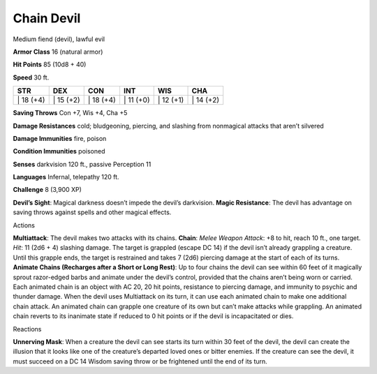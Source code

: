 Chain Devil  
---------


Medium fiend (devil), lawful evil

**Armor Class** 16 (natural armor)

**Hit Points** 85 (10d8 + 40)

**Speed** 30 ft.

+--------------+--------------+--------------+--------------+--------------+--------------+
| STR          | DEX          | CON          | INT          | WIS          | CHA          |
+==============+==============+==============+==============+==============+==============+
| \| 18 (+4)   | \| 15 (+2)   | \| 18 (+4)   | \| 11 (+0)   | \| 12 (+1)   | \| 14 (+2)   |
+--------------+--------------+--------------+--------------+--------------+--------------+

**Saving Throws** Con +7, Wis +4, Cha +5

**Damage Resistances** cold; bludgeoning, piercing, and slashing from
nonmagical attacks that aren’t silvered

**Damage Immunities** fire, poison

**Condition Immunities** poisoned

**Senses** darkvision 120 ft., passive Perception 11

**Languages** Infernal, telepathy 120 ft.

**Challenge** 8 (3,900 XP)

**Devil’s Sight**: Magical darkness doesn’t impede the devil’s
darkvision. **Magic Resistance**: The devil has advantage on saving
throws against spells and other magical effects.

Actions

**Multiattack**: The devil makes two attacks with its chains. **Chain**:
*Melee Weapon Attack*: +8 to hit, reach 10 ft., one target. *Hit*: 11
(2d6 + 4) slashing damage. The target is grappled (escape DC 14) if the
devil isn’t already grappling a creature. Until this grapple ends, the
target is restrained and takes 7 (2d6) piercing damage at the start of
each of its turns. **Animate Chains (Recharges after a Short or Long
Rest)**: Up to four chains the devil can see within 60 feet of it
magically sprout razor-edged barbs and animate under the devil’s
control, provided that the chains aren’t being worn or carried. Each
animated chain is an object with AC 20, 20 hit points, resistance to
piercing damage, and immunity to psychic and thunder damage. When the
devil uses Multiattack on its turn, it can use each animated chain to
make one additional chain attack. An animated chain can grapple one
creature of its own but can’t make attacks while grappling. An animated
chain reverts to its inanimate state if reduced to 0 hit points or if
the devil is incapacitated or dies.

Reactions

**Unnerving Mask**: When a creature the devil can see starts its turn
within 30 feet of the devil, the devil can create the illusion that it
looks like one of the creature’s departed loved ones or bitter enemies.
If the creature can see the devil, it must succeed on a DC 14 Wisdom
saving throw or be frightened until the end of its turn.
